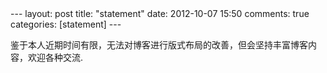 #+BEGIN_HTML
---
layout: post
title: "statement"
date: 2012-10-07 15:50
comments: true
categories: [statement]
---
#+END_HTML
#+AUTHOR: Lv Kaiyang(Kevin Lui)
#+KEYWORDS: statement
鉴于本人近期时间有限，无法对博客进行版式布局的改善，但会坚持丰富博客内容，欢迎各种交流.
